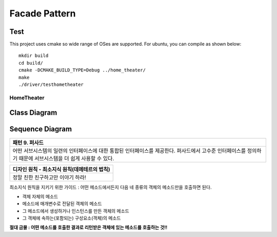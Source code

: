 
**************
Facade Pattern
**************

Test
----

This project uses cmake so wide range of OSes are supported. For ubuntu, you can
compile as shown below::

 mkdir build
 cd build/
 cmake -DCMAKE_BUILD_TYPE=Debug ../home_theater/
 make
 ./driver/testhometheater


HomeTheater
===========

Class Diagram
-------------

.. image:: home_theater/imgs/Overview_of_HomeTheater.jpg
   :scale: 50 %
   :alt: Class Diagram


Sequence Diagram
----------------

.. image:: home_theater/imgs/SequenceDiagram1.jpg
   :scale: 50 %
   :alt: Sequence Diagram

+------------------------------------------------------------------------------+
|패턴 9. 퍼사드                                                                |
+==============================================================================+
|어떤 서브시스템의 일련의 인터페이스에 대한 통합된 인터페이스를 제공한다.      |
|퍼사드에서 고수준 인터페이스를 정의하기 때문에 서브시스템을 더 쉽게 사용할 수 |
|있다.                                                                         |
+------------------------------------------------------------------------------+

.. image:: Facade.jpg
   :scale: 50 %
   :alt: A Facade


+------------------------------------------------------------------------------+
|디자인 원칙 - 최소지식 원칙(데메테르의 법칙)                                  |
+==============================================================================+
|정말 친한 친구하고만 이야기 하라!                                             |
+------------------------------------------------------------------------------+


최소지식 원칙을 지키기 위한 가이드 : 어떤 메소드에서든지 다음 네 종류의 객체의
메소드만을 호출하면 된다.

* 객체 자체의 메소드
* 메소드에 매개변수로 전달된 객체의 메소드
* 그 메소드에서 생성하거나 인스턴스를 만든 객체의 메소드
* 그 객체에 속하는(포함되는) 구성요소(객체)의 메소드

**절대 금물 : 어떤 메소드를 호출한 결과로 리턴받은 객체에 있는 메소드를 호출하는
것!!**


